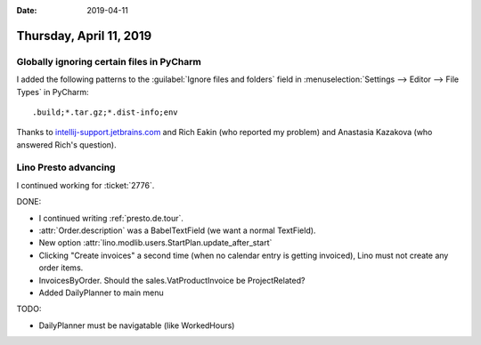 :date: 2019-04-11

========================
Thursday, April 11, 2019
========================

Globally ignoring certain files in PyCharm
==========================================

I added the following patterns to the :guilabel:`Ignore files and folders`
field in :menuselection:`Settings --> Editor --> File Types` in PyCharm::

  .build;*.tar.gz;*.dist-info;env

Thanks to `intellij-support.jetbrains.com
<https://intellij-support.jetbrains.com/hc/en-us/community/posts/206606355-Possible-to-mark-all-directories-named-build-as-excluded->`__
and Rich Eakin (who reported my problem) and Anastasia Kazakova (who answered
Rich's question).


Lino Presto advancing
=====================

I continued working for :ticket:`2776`.

DONE:

- I continued writing :ref:`presto.de.tour`.
- :attr:`Order.description` was a BabelTextField (we want a normal TextField).
- New option :attr:`lino.modlib.users.StartPlan.update_after_start`

- Clicking "Create invoices" a second time (when no calendar entry is getting
  invoiced), Lino must not create any order items.

- InvoicesByOrder. Should the sales.VatProductInvoice be ProjectRelated?

- Added DailyPlanner to main menu

TODO:

- DailyPlanner must be navigatable (like WorkedHours)